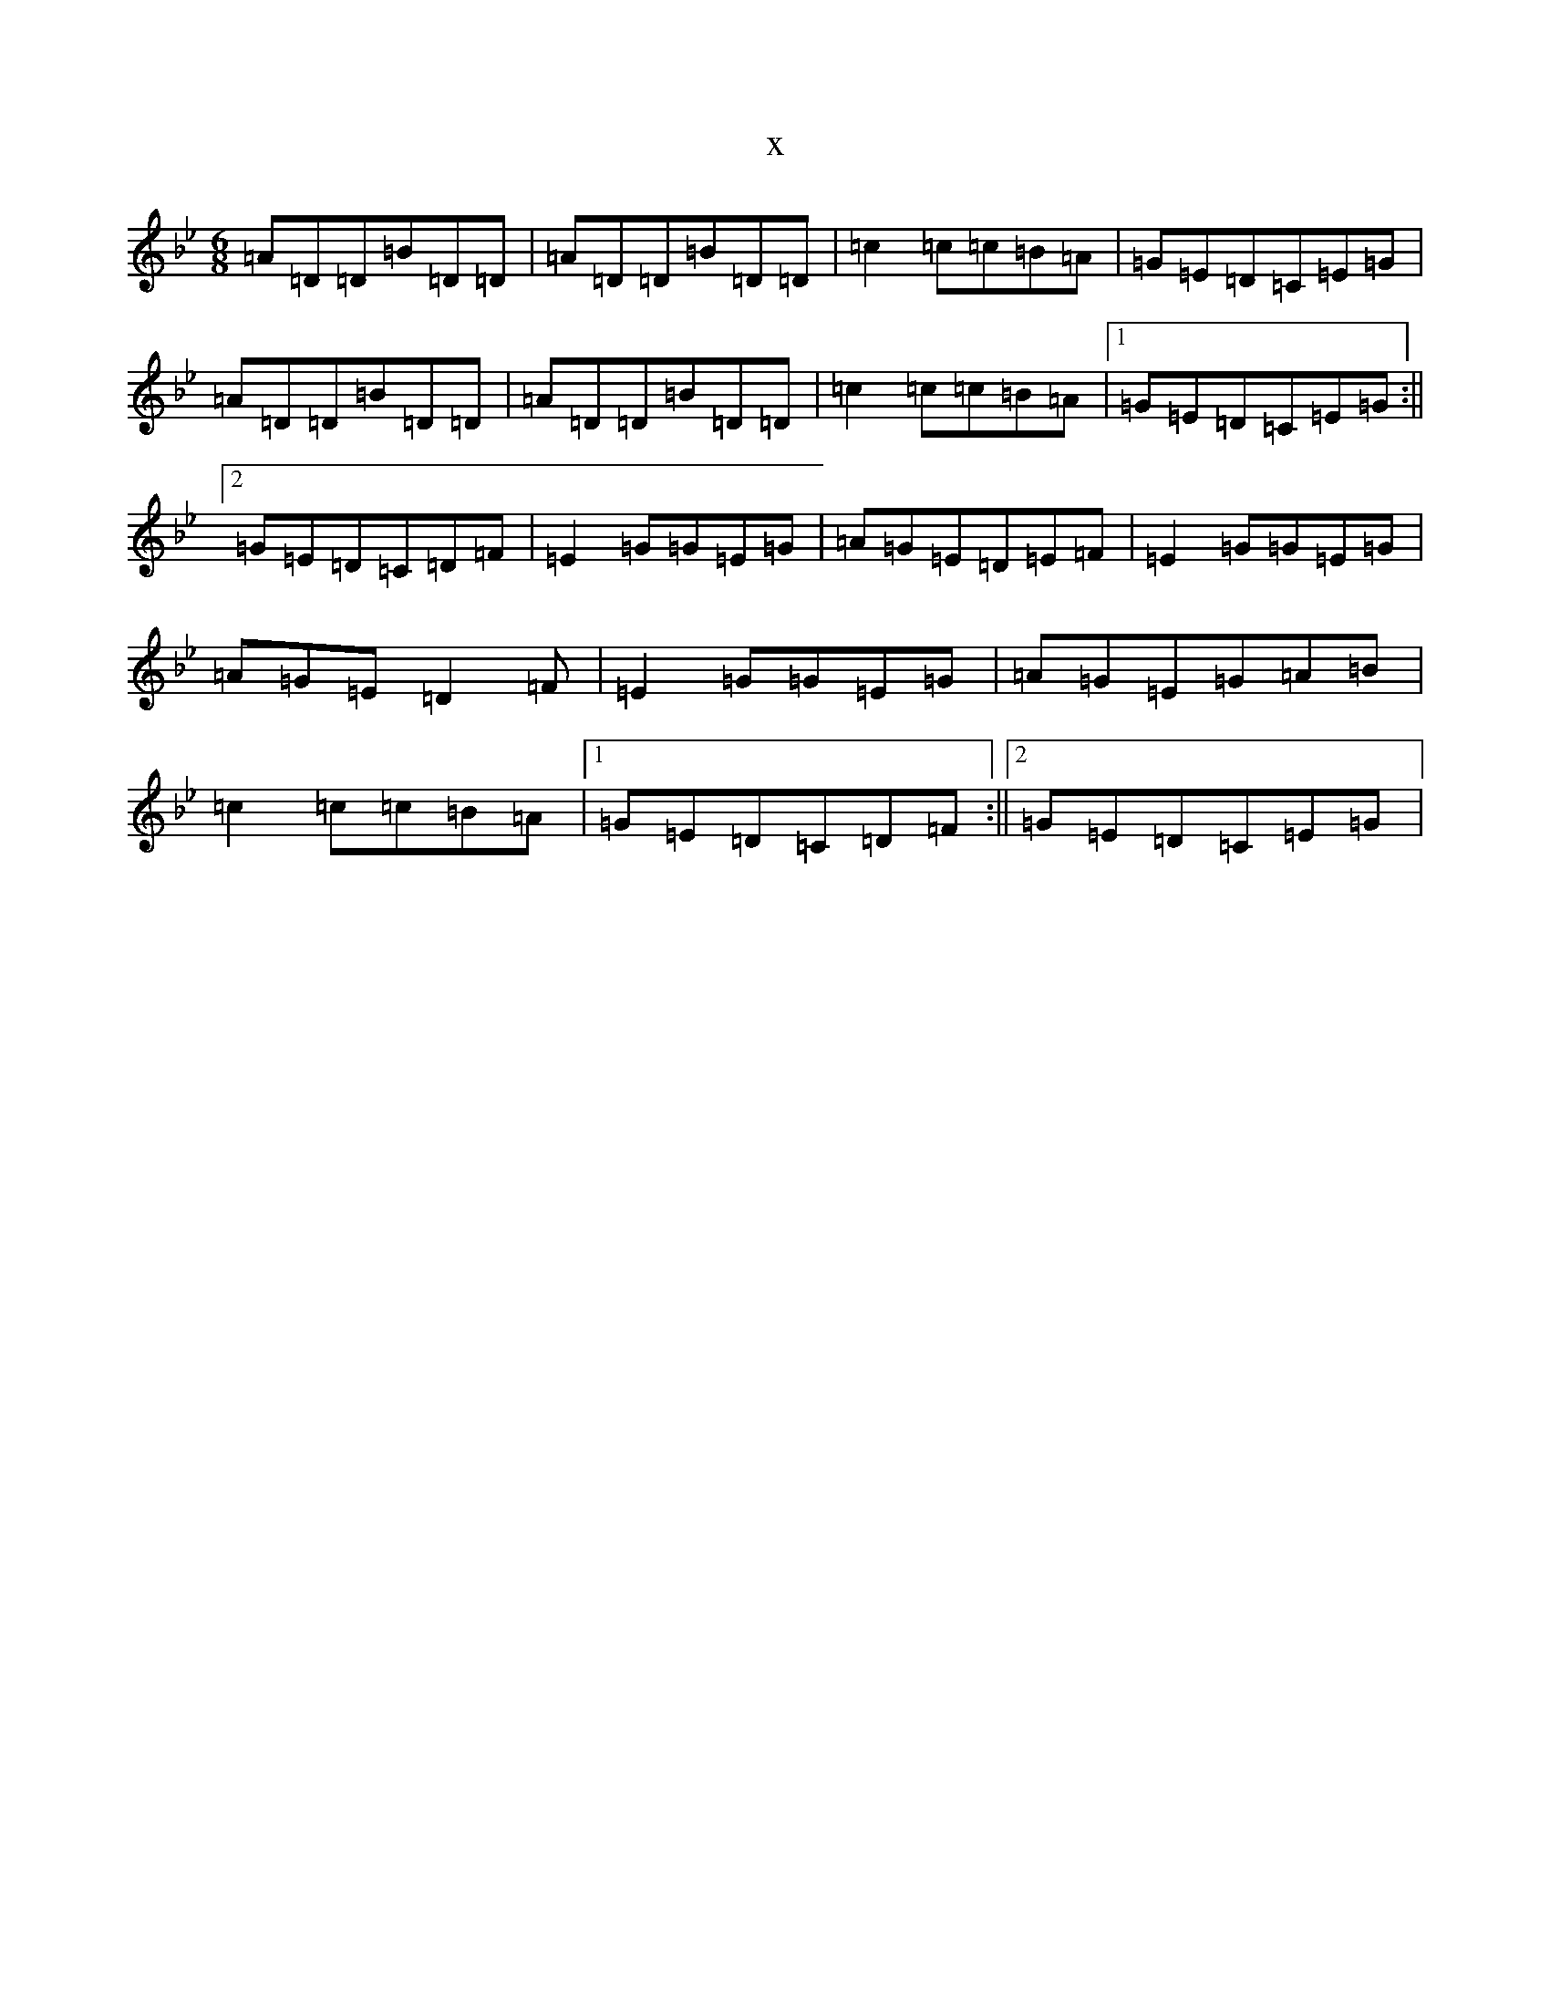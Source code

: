 X:12085
T:x
L:1/8
M:6/8
K: C Dorian
=A=D=D=B=D=D|=A=D=D=B=D=D|=c2=c=c=B=A|=G=E=D=C=E=G|=A=D=D=B=D=D|=A=D=D=B=D=D|=c2=c=c=B=A|1=G=E=D=C=E=G:||2=G=E=D=C=D=F|=E2=G=G=E=G|=A=G=E=D=E=F|=E2=G=G=E=G|=A=G=E=D2=F|=E2=G=G=E=G|=A=G=E=G=A=B|=c2=c=c=B=A|1=G=E=D=C=D=F:||2=G=E=D=C=E=G|